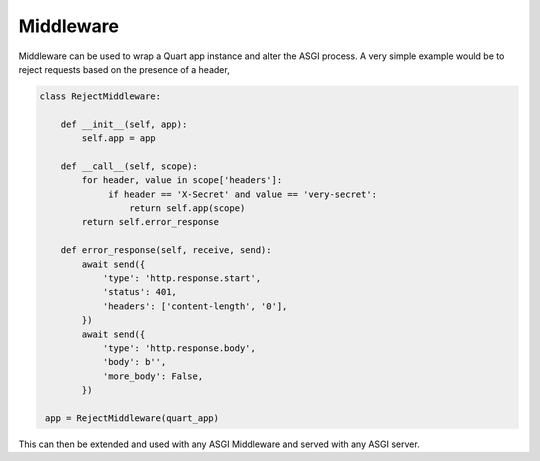 .. _middleware:

Middleware
==========

Middleware can be used to wrap a Quart app instance and alter the ASGI
process. A very simple example would be to reject requests based on
the presence of a header,

.. code-block:: python


    class RejectMiddleware:

        def __init__(self, app):
            self.app = app

        def __call__(self, scope):
            for header, value in scope['headers']:
                 if header == 'X-Secret' and value == 'very-secret':
                     return self.app(scope)
            return self.error_response

        def error_response(self, receive, send):
            await send({
                'type': 'http.response.start',
                'status': 401,
                'headers': ['content-length', '0'],
            })
            await send({
                'type': 'http.response.body',
                'body': b'',
                'more_body': False,
            })

     app = RejectMiddleware(quart_app)

This can then be extended and used with any ASGI Middleware and served
with any ASGI server.
